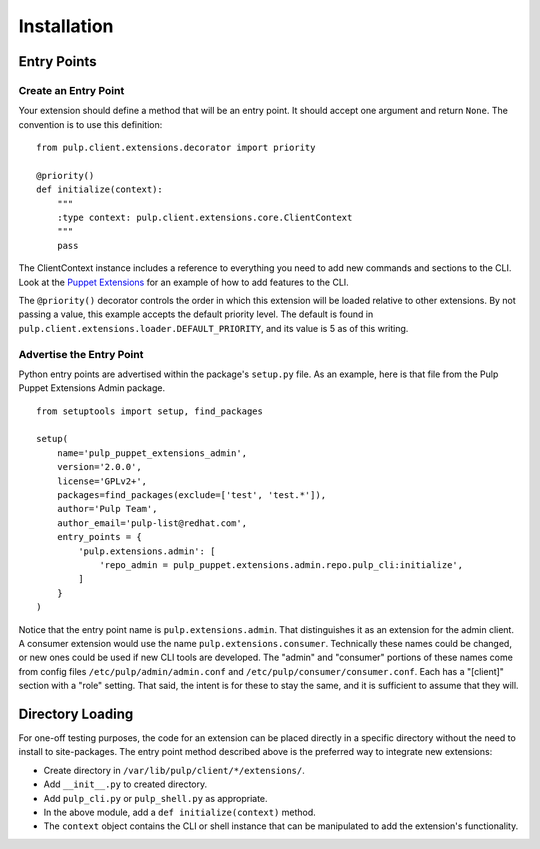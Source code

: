 Installation
============

Entry Points
------------

Create an Entry Point
^^^^^^^^^^^^^^^^^^^^^

Your extension should define a method that will be an entry point. It should
accept one argument and return ``None``. The convention is to use this definition:

::

  from pulp.client.extensions.decorator import priority

  @priority()
  def initialize(context):
      """
      :type context: pulp.client.extensions.core.ClientContext
      """
      pass

The ClientContext instance includes a reference to everything you need to add new
commands and sections to the CLI. Look at the
`Puppet Extensions <https://github.com/pulp/pulp_puppet/tree/master/pulp_puppet_extensions_admin>`_
for an example of how to add features to the CLI.

The ``@priority()`` decorator controls the order in which this extension will be
loaded relative to other extensions. By not passing a value, this example accepts
the default priority level. The default is found in
``pulp.client.extensions.loader.DEFAULT_PRIORITY``, and its value is 5 as of
this writing.


Advertise the Entry Point
^^^^^^^^^^^^^^^^^^^^^^^^^

Python entry points are advertised within the package's ``setup.py`` file. As an
example, here is that file from the Pulp Puppet Extensions Admin package.

::

  from setuptools import setup, find_packages

  setup(
      name='pulp_puppet_extensions_admin',
      version='2.0.0',
      license='GPLv2+',
      packages=find_packages(exclude=['test', 'test.*']),
      author='Pulp Team',
      author_email='pulp-list@redhat.com',
      entry_points = {
          'pulp.extensions.admin': [
              'repo_admin = pulp_puppet.extensions.admin.repo.pulp_cli:initialize',
          ]
      }
  )

Notice that the entry point name is ``pulp.extensions.admin``. That distinguishes
it as an extension for the admin client. A consumer extension would use the
name ``pulp.extensions.consumer``. Technically these names could be changed, or
new ones could be used if new CLI tools are developed. The "admin" and "consumer"
portions of these names come from config files ``/etc/pulp/admin/admin.conf`` and
``/etc/pulp/consumer/consumer.conf``. Each has a "[client]" section with a "role"
setting. That said, the intent is for these to stay the same, and it is sufficient
to assume that they will.


Directory Loading
-----------------

For one-off testing purposes, the code for an extension can be placed directly
in a specific directory without the need to install to site-packages. The entry
point method described above is the preferred way to integrate new extensions:

* Create directory in ``/var/lib/pulp/client/*/extensions/``.
* Add ``__init__.py`` to created directory.
* Add ``pulp_cli.py`` or ``pulp_shell.py`` as appropriate.
* In the above module, add a ``def initialize(context)`` method.
* The ``context`` object contains the CLI or shell instance that can be
  manipulated to add the extension's functionality.
